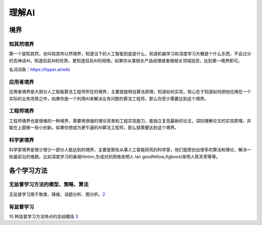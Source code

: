 
理解AI
======

境界
----

知其然境界
~~~~~~~~~~

第一个是知其然，也叫知其所以然境界，知道当下的人工智能到底是什么，知道机器学习和深度学习大概是个什么东西，不会过分的去神话AI，知道目前AI的优势，更知道目前AI的局限，如果你从事相关产品经理或者做相关领域投资，达到第一境界即可。

名词词条：https://hyper.ai/wiki

应用者境界
~~~~~~~~~~

应用者境界是大部分人工智能算法工程师所在的境界，主要就是明白算法原理，知道如何实现，核心在于知道如何把他应用在一个实际的业务场景之中，如果你是一个利用AI来解决业务问题的算法工程师，那么你至少需要达到这个境界。

工程师境界
~~~~~~~~~~

工程师境界也是很难的一种境界，需要用很强的理论背景和工程实现能力，能独立复现最新的论文，深刻理解论文的实现原理，并能在上面做一些小创新。如果你想成为更牛逼的AI算法工程师，那么就需要达到这个境界。

科学家境界
~~~~~~~~~~

科学家境界是很少很少一部分人能达到的境界，主要是那些从事人工智能研究的科学家，他们能原创出很多的算法和理论，解决一些最前沿的难题。比如深度学习的鼻祖Hinton,生成对抗网络发明人
Ian goodfellow,Xgboost发明人陈天奇等等。

各个学习方法
------------

无监督学习方法的模型、策略、算法
~~~~~~~~~~~~~~~~~~~~~~~~~~~~~~~~

无监督学习用于聚类、降维、话题分析、图分析。\ `2 <https://www.bobinsun.cn/ai/2019/07/02/Unsupervised-Learning/>`__

有监督学习
~~~~~~~~~~

10 种监督学习方法特点的总结概括
`3 <https://www.bobinsun.cn/ai/2019/07/02/10-Supervised-learning-methods/>`__
